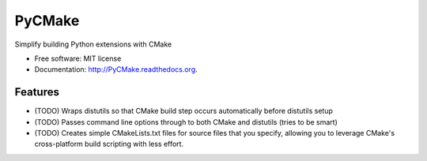 ===============================
PyCMake
===============================

.. image:: https://badge.fury.io/py/PyCMake.png
    :target: http://badge.fury.io/py/PyCMake

.. image:: https://travis-ci.org/PyCMake/PyCMake.png?branch=master
        :target: https://travis-ci.org/PyCMake/PyCMake

.. image:: https://pypip.in/d/PyCMake/badge.png
        :target: https://pypi.python.org/pypi/PyCMake


Simplify building Python extensions with CMake

* Free software: MIT license
* Documentation: http://PyCMake.readthedocs.org.

Features
--------

* (TODO) Wraps distutils so that CMake build step occurs automatically before distutils setup
* (TODO) Passes command line options through to both CMake and distutils (tries to be smart)
* (TODO) Creates simple CMakeLists.txt files for source files that you specify, allowing you to leverage CMake's cross-platform build scripting with less effort.
